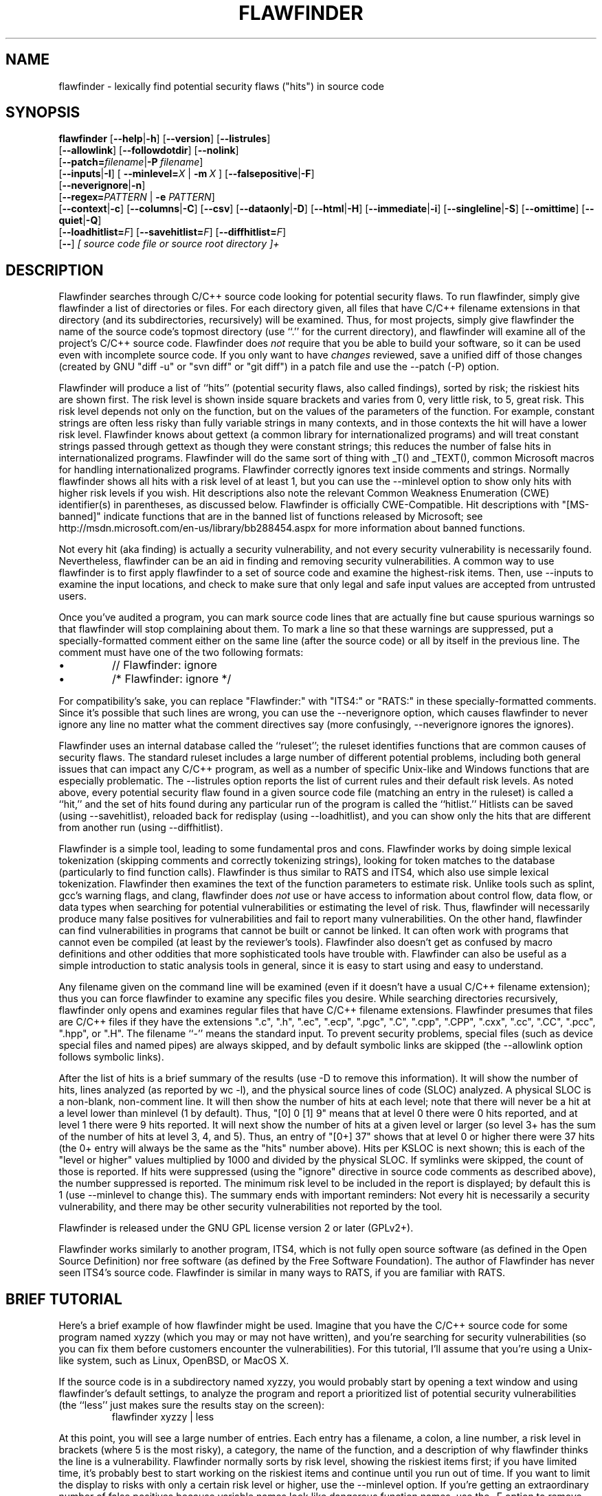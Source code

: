 '\"
.\" (C) Copyright 2001-2014 David A. Wheeler (dwheeler@dwheeler.com)
.\"
.\" This program is free software; you can redistribute it and/or modify
.\" it under the terms of the GNU General Public License as published by
.\" the Free Software Foundation; either version 2 of the License, or
.\" (at your option) any later version.
.\" 
.\" This program is distributed in the hope that it will be useful,
.\" but WITHOUT ANY WARRANTY; without even the implied warranty of
.\" MERCHANTABILITY or FITNESS FOR A PARTICULAR PURPOSE.  See the
.\" GNU General Public License for more details.
.\" 
.\" You should have received a copy of the GNU General Public License
.\" along with this program; if not, write to the Free Software
.\" Foundation, Inc., 59 Temple Place, Suite 330, Boston, MA  02111-1307  USA
.\" 
.\"
.\"
.\" Man page created 17 May 2001 by David A. Wheeler (dwheeler@dwheeler.com)
.\"
.TH FLAWFINDER 1 "26 Aug 2017" "Flawfinder" "Flawfinder"
.SH NAME
flawfinder \- lexically find potential security flaws ("hits") in source code
.SH SYNOPSIS
.B flawfinder
.\" Documentation:
.RB [ \-\-help | \-h ]
.RB [ \-\-version ]
.RB [ \-\-listrules ]
.br
.\" Selecting Input Data:
.RB [ \-\-allowlink ]
.RB [ \-\-followdotdir ]
.RB [ \-\-nolink ]
.br
.RB [ \-\-patch=\fIfilename\fR | \-P\ \fIfilename\fR ]
.br
.\" Selecting Hits to Display:
.RB [ \-\-inputs | \-I ]
[ \fB\-\-minlevel=\fR\fIX\fR | \fB\-m\fR\ \fIX\fR ]
.RB [ \-\-falsepositive | \-F ]
.br
.RB [ \-\-neverignore | \-n ]
.br
[\fB\-\-regex=\fR\fIPATTERN\fR | \fB\-e\fR \fIPATTERN\fR]
.br
.\" Selecting Output Format:
.RB [ \-\-context | \-c ]
.RB [ \-\-columns | \-C ]
.RB [ \-\-csv ]
.RB [ \-\-dataonly | \-D ]
.RB [ \-\-html | \-H ]
.RB [ \-\-immediate | -i ]
.RB [ \-\-singleline | \-S ]
.RB [ \-\-omittime ]
.RB [ \-\-quiet | \-Q ]
.br
.\" Managing hit list.
[\fB\-\-loadhitlist=\fR\fIF\fR]
[\fB\-\-savehitlist=\fR\fIF\fR]
[\fB\-\-diffhitlist=\fR\fIF\fR]
.br
.RB [ \-\- ]
.I [ source code file or source root directory ]+
.SH DESCRIPTION
.PP
Flawfinder searches through C/C++ source code looking for
potential security flaws.
To run flawfinder, simply give flawfinder a list of directories or files.
For each directory given, all files that have C/C++ filename extensions
in that directory (and its subdirectories, recursively) will be examined.
Thus, for most projects, simply give flawfinder the name of the source
code's topmost directory (use ``.'' for the current directory),
and flawfinder will examine all of the project's C/C++ source code.
Flawfinder does \fInot\fR require that you be able to build your software,
so it can be used even with incomplete source code.
If you only want to have \fIchanges\fR reviewed, save a unified diff
of those changes (created by GNU "diff -u" or "svn diff" or "git diff")
in a patch file and use the \-\-patch (\-P) option.
.PP
Flawfinder will produce a list of ``hits'' (potential
security flaws, also called findings),
sorted by risk; the riskiest hits are shown first.
The risk level is shown inside square brackets and
varies from 0, very little risk, to 5, great risk.
This risk level depends not only on the function, but on the values of the
parameters of the function.
For example, constant strings are often less risky than fully variable
strings in many contexts, and in those contexts the hit will have a
lower risk level.
Flawfinder knows about gettext (a common library for internationalized
programs) and will treat constant strings
passed through gettext as though they were constant strings; this reduces
the number of false hits in internationalized programs.
Flawfinder will do the same sort of thing with _T() and _TEXT(),
common Microsoft macros for handling internationalized programs.
.\" For more info, see: http://www.rpi.edu/~pudeyo/articles/unicode.html
Flawfinder correctly ignores text inside comments and strings.
Normally flawfinder shows all hits with a risk level of at least 1,
but you can use the \-\-minlevel option
to show only hits with higher risk levels if you wish.
Hit descriptions also note the relevant
Common Weakness Enumeration (CWE) identifier(s) in parentheses,
as discussed below.
Flawfinder is officially CWE-Compatible.
Hit descriptions with "[MS-banned]" indicate functions that are in the
banned list of functions released by Microsoft; see
http://msdn.microsoft.com/en-us/library/bb288454.aspx
for more information about banned functions.
.PP
Not every hit (aka finding) is actually a security vulnerability, 
and not every security vulnerability is necessarily found.
Nevertheless, flawfinder can be an aid in finding and removing
security vulnerabilities.
A common way to use flawfinder is to first
apply flawfinder to a set of source code and examine the
highest-risk items.
Then, use \-\-inputs to examine the input locations, and check to
make sure that only legal and safe input values are
accepted from untrusted users.
.PP
Once you've audited a program, you can mark source code lines that
are actually fine but cause spurious warnings so that flawfinder will
stop complaining about them.
To mark a line so that these warnings are suppressed,
put a specially-formatted comment either on the same
line (after the source code) or all by itself in the previous line.
The comment must have one of the two following formats:
.IP \(bu
// Flawfinder: ignore
.IP \(bu
/* Flawfinder: ignore */
.PP
For compatibility's sake, you can replace "Flawfinder:" with
"ITS4:" or "RATS:" in these specially-formatted comments.
Since it's possible that such lines are wrong, you can use
the \-\-neverignore option, which causes flawfinder to never ignore any line
no matter what the comment directives say
(more confusingly, \-\-neverignore ignores the ignores).
.PP
Flawfinder uses an internal database called the ``ruleset'';
the ruleset identifies functions that are common causes of security flaws.
The standard ruleset includes a large number of different potential
problems, including both general issues that can impact any
C/C++ program, as well as a number of specific Unix-like and Windows
functions that are especially problematic.
The \-\-listrules option reports the list of current rules and their
default risk levels.
As noted above, every potential security flaw found in a given source code file
(matching an entry in the ruleset)
is called a ``hit,'' and the set of hits found during any particular
run of the program is called the ``hitlist.''
Hitlists can be saved (using \-\-savehitlist), reloaded back for redisplay
(using \-\-loadhitlist), and you can show only the hits that are different
from another run (using \-\-diffhitlist).
.PP
Flawfinder is a simple tool, leading to some fundamental pros and cons.
Flawfinder works by doing simple lexical tokenization
(skipping comments and correctly tokenizing strings),
looking for token matches to the database
(particularly to find function calls).
Flawfinder is thus similar to RATS and ITS4, which also
use simple lexical tokenization.
Flawfinder then examines the
text of the function parameters to estimate risk.
Unlike tools such as splint, gcc's warning flags,
and clang, flawfinder does \fInot\fR use or have access to
information about control flow, data flow, or data types when
searching for potential vulnerabilities or estimating the level of risk.
Thus, flawfinder will necessarily
produce many false positives for vulnerabilities
and fail to report many vulnerabilities.
On the other hand, flawfinder can find vulnerabilities in programs that
cannot be built or cannot be linked.
It can often work with programs that cannot even be compiled
(at least by the reviewer's tools).
Flawfinder also doesn't get as confused by macro definitions
and other oddities that more sophisticated tools have trouble with.
Flawfinder can also be useful as a simple
introduction to static analysis tools in general,
since it is easy to start using and easy to understand.
.PP
Any filename given on the command line will be examined (even if
it doesn't have a usual C/C++ filename extension); thus you can force
flawfinder to examine any specific files you desire.
While searching directories recursively, flawfinder only opens and
examines regular files that have C/C++ filename extensions.
Flawfinder presumes that files are C/C++ files if they have the extensions
".c", ".h", ".ec", ".ecp", ".pgc", ".C", ".cpp",
".CPP", ".cxx", ".cc", ".CC", ".pcc", ".hpp", or ".H".
The filename ``\-'' means the standard input.
To prevent security problems,
special files (such as device special files and named pipes) are
always skipped, and by default symbolic links are skipped
(the \-\-allowlink option follows symbolic links).
.PP
After the list of hits is a brief summary of the results
(use -D to remove this information).
It will show the number of hits, lines analyzed (as reported by wc \-l),
and the physical source lines of code (SLOC) analyzed.
A physical SLOC is a non-blank, non-comment line.
It will then show the number of hits at each level; note that there will
never be a hit at a level lower than minlevel (1 by default).
Thus,  "[0]   0 [1]   9" means that at level 0 there were 0 hits reported,
and at level 1 there were 9 hits reported.
It will next show the number of hits at a given level or larger
(so level 3+ has the sum of the number of hits at level 3, 4, and 5).
Thus, an entry of "[0+]  37" shows that at level 0 or higher there were
37 hits (the 0+ entry will always be the same as the "hits" number above).
Hits per KSLOC is next shown; this is each of the "level or higher"
values multiplied by 1000 and divided by the physical SLOC.
If symlinks were skipped, the count of those is reported.
If hits were suppressed (using the "ignore" directive
in source code comments as described above), the number suppressed is reported.
The minimum risk level to be included in the report
is displayed; by default this is 1 (use \-\-minlevel to change this).
The summary ends with important reminders:
Not every hit is necessarily a security vulnerability, and
there may be other security vulnerabilities not reported by the tool.
.PP
Flawfinder is released under the GNU GPL license version 2 or later (GPLv2+).
.PP
Flawfinder works similarly to another program, ITS4, which is not
fully open source software (as defined in the Open Source Definition)
nor free software (as defined by the Free Software Foundation).
The author of Flawfinder has never seen ITS4's source code.
Flawfinder is similar in many ways to RATS, if you are familiar with RATS.

.SH "BRIEF TUTORIAL"

Here's a brief example of how flawfinder might be used.
Imagine that you have the C/C++ source code for some program named xyzzy
(which you may or may not have written), and you're
searching for security vulnerabilities (so you can fix them before
customers encounter the vulnerabilities).
For this tutorial, I'll assume that you're using a Unix-like system,
such as Linux, OpenBSD, or MacOS X.
.PP
If the source code is in a subdirectory named xyzzy, you would probably
start by opening a text window and using flawfinder's default settings, to
analyze the program and report a prioritized list of potential
security vulnerabilities (the ``less'' just makes sure the results
stay on the screen):
.RS
flawfinder xyzzy | less
.RE

.PP
At this point, you will see a large number of entries.
Each entry has a filename, a colon, a line number, a
risk level in brackets (where 5 is the most risky), a category,
the name of the function, and
a description of why flawfinder thinks the line is a vulnerability.
Flawfinder normally sorts by risk level, showing the riskiest items
first; if you have limited time, it's probably best to start working on
the riskiest items and continue until you run out of time.
If you want to limit the display to risks with only
a certain risk level or higher, use
the \-\-minlevel option.
If you're getting an extraordinary number of false positives because
variable names look like dangerous function names, use the \-F option
to remove reports about them.
If you don't understand the error message, please see documents such as the
.UR "http://www.dwheeler.com/secure-programs"
.I "Writing Secure Programs HOWTO"
.UE
at
http://www.dwheeler.com/secure-programs
which provides more information on writing secure programs.
.PP
Once you identify the problem and understand it, you can fix it.
Occasionally you may want to re-do the analysis, both because the
line numbers will change \fIand\fP to make sure that the new code
doesn't introduce yet a different vulnerability.
.PP
If you've determined that some line isn't really a problem, and
you're sure of it, you can insert just before or on the offending
line a comment like
.RS
 /* Flawfinder: ignore */
.RE
to keep them from showing up in the output.
.PP
Once you've done that, you should go back and search for the
program's inputs, to make sure that the program strongly filters
any of its untrusted inputs.
Flawfinder can identify many program inputs by using the \-\-inputs
option, like this:
.RS
flawfinder \-\-inputs xyzzy
.RE
.PP
Flawfinder can integrate well with text editors and
integrated development environments; see the examples for
more information.
.PP
Flawfinder includes many other options, including ones to
create HTML versions of the output (useful for prettier displays).
The next section describes those options in more detail.

.SH OPTIONS

Flawfinder has a number of options, which can be grouped into options that
control its own documentation,
select input data,
select which hits to display,
select the output format,
and perform hitlist management.
The commonly-used flawfinder options
support the standard option syntax defined in the
POSIX (Issue 7, 2013 Edition) section ``Utility Conventions''.
Flawfinder also supports the GNU long options
(double-dash options of form \-\-\fIoption\fR)
as defined in the \fIGNU C Library Reference Manual\fR
``Program Argument Syntax Conventions''
and \fIGNU Coding Standards\fR ``Standards for Command Line Interfaces''.
Long option arguments can be provided as ``--name=value'' or ``-name value''.
All options can be accessed using the more
readable GNU long option conventions;
some less commonly used options can \fIonly\fR be accessed
using long option conventions.

.SS "Documentation"

.TP 12
.BI \-\-help
.TP
.BI \-h
.\" Leave -? undocumented... it also invokes help.
Show usage (help) information.

.TP
.BI \-\-version
Shows (just) the version number and exits.

.TP 12
.BI \-\-listrules
List the terms (tokens)
that trigger further examination, their default risk level,
and the default warning (including the CWE identifier(s), if applicable),
all tab-separated.
The terms are primarily names of potentially-dangerous functions.
Note that the reported risk level and warning
for some specific code may be different than the default,
depending on how the term is used.
Combine with \-D if you do not want the usual header.
Flawfinder version 1.29 changed the separator from spaces to tabs, and
added the default warning field.

.SS "Selecting Input Data"

.TP 12
.BI \-\-allowlink
Allow the use of symbolic links; normally symbolic links are skipped.
Don't use this option if you're analyzing code by others;
attackers could do many things to cause problems for an analysis
with this option enabled.
For example, an attacker
could insert symbolic links to files such as /etc/passwd
(leaking information about the file) or create a circular loop,
which would cause flawfinder to run ``forever''.
Another problem with enabling this option is that
if the same file is referenced multiple times using symbolic links,
it will be analyzed multiple times (and thus reported multiple times).
Note that flawfinder already includes some protection against symbolic links
to special file types such as device file types (e.g., /dev/zero or
C:\\mystuff\\com1).
Note that for flawfinder version 1.01 and before, this was the default.

.TP
.BI \-\-followdotdir
Enter directories whose names begin with ".".
Normally such directories are ignored, since they normally
include version control private data (such as .git/ or .svn/),
build metadata (such as .makepp),
configuration information, and so on.

.TP
.BI \-\-nolink
Ignored.
Historically this disabled following symbolic links;
this behavior is now the default.

.TP 12
\fB\-\-patch=\fR\fIpatchfile\fR
.TP
\fB\-P\fR \fIpatchfile\fR
Examine the selected files or directories, but only report hits in lines
that are added or modified as described in the given patch file.
The patch file must be in a recognized unified diff format
(e.g., the output of GNU "diff -u old new", "svn diff", or "git diff [commit]").
Flawfinder assumes that the patch has already been applied to the files.
The patch file can also include changes to irrelevant files
(they will simply be ignored).
The line numbers given in the patch file are used to determine which
lines were changed, so if you have modified the files since the
patch file was created, regenerate the patch file first.
Beware that the file names of the new files
given in the patch file must match exactly,
including upper/lower case, path prefix, and directory
separator (\\ vs. /).
Only unified diff format is accepted (GNU diff, svn diff, and
git diff output is okay);
if you have a different format, again regenerate it first.
Only hits that occur on resultant changed lines, or immediately
above and below them, are reported.
This option implies \-\-neverignore.
\fBWarning\fR: Do \fInot\fR pass a patch file without the
\fB\-P\fR, because flawfinder will then try to treat the file as a
source file.
This will often work, but the line numbers will be relative
to the beginning of the patch file, not the positions in the
source code.
Note that you \fBmust\fR also provide the actual files to analyze,
and not just the patch file; when using \f\-P\fR files are only reported
if they are both listed in the patch and also listed (directly or indirectly)
in the list of files to analyze.


.SS "Selecting Hits to Display"

.TP
.BI "\-\-inputs"
.TP
.BI \-I
Show only functions that obtain data from outside the program;
this also sets minlevel to 0.

.TP
\fB\-\-minlevel=\fIX\fR
.TP
.BI -m " X"
Set minimum risk level to X for inclusion in hitlist.
This can be from 0 (``no risk'') to 5 (``maximum risk'');
the default is 1.

.TP
.BI "\-\-falsepositive"
.TP
.BI \-F
Do not include hits that are likely to be false positives.
Currently, this means that function names are ignored if they're
not followed by "(", and that declarations of character arrays aren't
noted.
Thus, if you have use a variable named "access" everywhere, this will
eliminate references to this ordinary variable.
This isn't the default, because this also increases the likelihood
of missing important hits; in particular, function names in #define
clauses and calls through function pointers will be missed.

.TP
.BI \-\-neverignore
.TP
.BI -n
Never ignore security issues, even if they have an ``ignore'' directive
in a comment.

.TP
\fB\-\-regexp=\fR\fIPATTERN\fR
.TP
\fB-e\fR \fIPATTERN\fR
Only report hits with text that matches the regular expression pattern PATTERN.
For example, to only report hits containing the text "CWE-120",
use ``\-\-regex CWE-120''.
These option flag names are the same as grep.


.SS "Selecting Output Format"

.TP 12
.BI \-\-columns
.TP
.BI \-C
Show the column number (as well as the file name and line number)
of each hit; this is shown after the line number by adding a colon
and the column number in the line (the first character in a line is
column number 1).
This is useful for editors that can jump to specific columns, or
for integrating with other tools (such as those to further filter out
false positives).

.TP
.BI \-\-context
.TP
.BI \-c
Show context, i.e., the line having the "hit"/potential flaw.
By default the line is shown immediately after the warning.

.TP
.BI \-\-csv
Generate output in comma-separated-value (CSV) format.
This is the recommended format for sending to other tools for processing.
It will always generate a header row, followed by 0 or more data rows
(one data row for each hit).
Selecting this option automatically enables \-\-quiet and
\-\-dataonly.
The headers are mostly self-explanatory.
"File" is the filename, "Line" is the line number,
"Column" is the column (starting from 1),
"Level" is the risk level (0-5, 5 is riskiest),
"Category" is the general flawfinder category,
"Name" is the name of the triggering rule,
"Warning" is text explaining why it is a hit (finding),
"Suggestion" is text suggesting how it might be fixed,
"Note" is other explanatory notes,
"CWEs" is the list of one or more CWEs,
"Context" is the source code line triggering the hit,
and "Fingerprint" is the SHA-256 hash of the context once
its leading and trailing whitespace have been removed
(the fingerprint may help detect and eliminate later duplications).
If you use Python3, the hash is of the context when encoded as UTF-8.

.TP
.BI "\-\-dataonly"
.TP
.BI \-D
Don't display the header and footer.
Use this along with \-\-quiet to see just the data itself.

.TP
.BI \-\-html
.TP
.BI \-H
Format the output as HTML instead of as simple text.

.TP
.BI "\-\-immediate"
.TP
.BI -i
Immediately display hits (don't just wait until the end).

.TP
.BI "\-\-singleline"
.TP
.BI -S
Display as single line of text output for each hit.
Useful for interacting with compilation tools.

.TP
.BI "\-\-omittime"
Omit timing information.
This is useful for regression tests of flawfinder itself, so that
the output doesn't vary depending on how long the analysis takes.

.TP
.BI "\-\-quiet"
.TP
.BI \-Q
Don't display status information (i.e., which files are being examined)
while the analysis is going on.


.SS "Hitlist Management"

.\" This isn't sorted as usual, because logically saving comes
.\" before loading and differencing.
.TP 12
\fB\-\-savehitlist=\fR\fIF\fR
Save all resulting hits (the "hitlist") to F.

.TP
\fB\-\-loadhitlist=\fR\fIF\fR
Load the hitlist from F instead of analyzing source programs.
Warning: Do \fInot\fR load hitlists from untrusted sources
(for security reasons).

.TP
\fB\-\-diffhitlist=\fR\fIF\fR
Show only hits (loaded or analyzed) not in F.
F was presumably created previously using \-\-savehitlist.
Warning: Do \fInot\fR diff hitlists from untrusted sources
(for security reasons).
If the \-\-loadhitlist option is not provided, this will show the hits in
the analyzed source code files that were not previously stored in F.
If used along with \-\-loadhitlist, this will show the hits in the
loaded hitlist not in F.
The difference algorithm is conservative;
hits are only considered the ``same'' if they have the same
filename, line number, column position, function name, and risk level.

.SH EXAMPLES

Here are various examples of how to invoke flawfinder.
The first examples show various simple command-line options.
Flawfinder is designed to work well with text editors and
integrated development environments, so the next sections
show how to integrate flawfinder into vim and emacs.

.SS "Simple command-line options"

.TP 12
.B "flawfinder /usr/src/linux-3.16"
Examine all the C/C++ files in the directory
/usr/src/linux-3.16 and all its subdirectories (recursively),
reporting on all hits found.
By default flawfinder will skip symbolic links and
directories with names that start with a period.

.TP
.B "flawfinder \-\-minlevel=4 ."
Examine all the C/C++ files in the current directory
and its subdirectories (recursively);
only report vulnerabilities level 4 and up (the two highest risk levels).

.TP
.B "flawfinder \-\-inputs mydir"
Examine all the C/C++ files in mydir
and its subdirectories (recursively), and report functions
that take inputs (so that you can ensure that they filter the
inputs appropriately).

.TP
.B "flawfinder \-\-neverignore mydir"
Examine all the C/C++ files in the directory mydir and its subdirectories,
including even the hits marked for ignoring in the code comments.

.TP
.B "flawfinder \-\-csv ."
Examine the current directory down (recursively), and report all
hits in CSV format.
This is the recommended form if you want to further process
flawfinder output using other tools
(such as data correlation tools).

.TP
.B "flawfinder \-QD mydir"
Examine mydir and report only the actual results
(removing the header and footer of the output).
This form may be useful
if the output will be piped into other tools for further analysis,
though CSV format is probably the better choice in that case.
The \-C (\-\-columns) and \-S (\-\-singleline)
options can also be useful if you're piping the data
into other tools.

.TP
.B "flawfinder \-QDSC mydir"
Examine mydir, reporting only the actual results (no header or footer).
Each hit is reported on one line, and column numbers are reported.
This can be a useful command if you are feeding
flawfinder output to other tools.

.TP
.B "flawfinder \-\-quiet \-\-html \-\-context mydir > results.html"
Examine all the C/C++ files in the directory mydir and its subdirectories,
and produce an HTML formatted version of the results.
Source code management systems (such as SourceForge and Savannah)
might use a command like this.

.TP
.B "flawfinder \-\-quiet \-\-savehitlist saved.hits *.[ch]"
Examine all .c and .h files in the current directory.
Don't report on the status of processing, and save the resulting hitlist
(the set of all hits) in the file saved.hits.

.TP
.B "flawfinder \-\-diffhitlist saved.hits *.[ch]"
Examine all .c and .h files in the current directory, and show any
hits that weren't already in the file saved.hits.
This can be used to show only the ``new'' vulnerabilities in a
modified program, if saved.hits was created from the
older version of the program being analyzed.

.TP 12
.B "flawfinder \-\-patch recent.patch ."
Examine the current directory recursively, but only report lines
that were changed or added in the already-applied patchfile named
\fIrecent.patch\fR.

.TP
\fBflawfinder \-\-regex "CWE-120|CWE-126" src/\fR
Examine directory \fIsrc\fR recursively, but only report hits
where CWE-120 or CWE-126 apply.

.SS "Invoking from vim"

.PP
The text editor
vim includes a "quickfix" mechanism that works well with flawfinder,
so that you can easily view the warning messages and jump to
the relevant source code.
.PP
First, you need to invoke flawfinder to create a list of hits, and
there are two ways to do this.
The first way is to start flawfinder first, and then (using its output)
invoke vim.
The second way is to start (or continue to run) vim, and then invoke
flawfinder (typically from inside vim).
.PP
For the first way, run flawfinder and store its output in some
FLAWFILE (say "flawfile"),
then invoke vim using its -q option, like this: "vim -q flawfile".
The second way (starting flawfinder after starting vim) can be done
a legion of ways.
One is to invoke flawfinder using a shell command,
":!flawfinder-command > FLAWFILE", then follow that with the command
":cf FLAWFILE".
Another way is to store the flawfinder command in your makefile
(as, say, a pseudocommand like "flaw"), and then run
":make flaw".
.PP
In all these cases you need a command for flawfinder to run.
A plausible command, which places each hit in its own line (-S) and
removes headers and footers that would confuse it, is:
.PP
.B "flawfinder \-SQD ."

.PP
You can now use various editing commands to view the results.
The command ":cn" displays the next hit; ":cN" displays the
previous hit, and ":cr" rewinds back to the first hit.
":copen" will open a window to show the current list of hits, called
the "quickfix window"; ":cclose" will close the quickfix window.
If the buffer in the used window has changed, and the error is in
another file, jumping to the error will fail.
You have to make sure the window contains a buffer which can be abandoned
before trying to jump to a new file, say by saving the file;
this prevents accidental data loss.

.SS "Invoking from emacs"
The text editor / operating system
emacs includes "grep mode" and "compile mode" mechanisms
that work well with flawfinder, making it easy to
view warning messages, jump to the relevant source code, and fix
any problems you find.
.PP
First, you need to invoke flawfinder to create a list of warning messages.
You can use "grep mode" or "compile mode" to create this list.
Often "grep mode" is more convenient;
it leaves compile mode untouched so you can easily recompile
once you've changed something.
However, if you want to jump to the exact column position of a hit,
compile mode may be more convenient because emacs can use
the column output of flawfinder to directly jump to the right location
without any special configuration.
.PP
To use grep mode,
enter the command "M-x grep"
and then enter the needed flawfinder command.
To use compile mode, enter the command
"M-x compile" and enter the needed flawfinder command.
This is a meta-key command, so you'll need to use the meta key for your
keyboard (this is usually the ESC key).
As with all emacs commands, you'll need to press RETURN after
typing "grep" or "compile".
So on many systems, the grep mode is invoked by typing
ESC x g r e p RETURN.
.PP
You then need to enter a command, removing whatever was there before if
necessary.
A plausible command is:
.PP
.B "flawfinder \-SQDC ."
.PP
This command makes every hit report a single line,
which is much easier for tools to handle.
The quiet and dataonly options remove the other status information not needed
for use inside emacs.
The trailing period means that the current directory and all descendents
are searched for C/C++ code, and analyzed for flaws.
.PP
Once you've invoked flawfinder, you can use emacs to jump around
in its results.
The command C-x \`
(Control-x backtick)
visits the source code location for the next warning message.
C-u C-x \` (control-u control-x backtick)
restarts from the beginning.
You can visit the source for any particular error message by moving
to that hit message in the *compilation* buffer or *grep* buffer
and typing the return key.
(Technical note: in the compilation buffer, this invokes
compile-goto-error.)
You can also click the Mouse-2 button on the error message
(you don't need to switch to the *compilation* buffer first).
.PP
If you want to use grep mode to jump to specific columns of a hit,
you'll need to specially configure emacs to do this.
To do this, modify the emacs variable "grep-regexp-alist".
This variable tells Emacs how to
parse output of a "grep" command, similar to the
variable "compilation-error-regexp-alist" which lists various formats
of compilation error messages.

.SS "Invoking from Integrated Development Environments (IDEs)"
.PP
For (other) IDEs, consult your IDE's set of plug-ins.

.SH COMMON WEAKNESS ENUMERATION (CWE)
.PP
The Common Weakness Enumeration (CWE)
is ``a formal list or dictionary of common software weaknesses
that can occur in software's architecture, design, code or implementation
that can lead to exploitable security vulnerabilities...
created to serve as a common language for
describing software security weaknesses''
(http://cwe.mitre.org/about/faq.html).
For more information on CWEs, see http://cwe.mitre.org.
.PP
Flawfinder supports the CWE and is officially CWE-Compatible.
Hit descriptions typically include a relevant
Common Weakness Enumeration (CWE) identifier in parentheses
where there is known to be a relevant CWE.
For example, many of the buffer-related hits mention
CWE-120, the CWE identifier for
``buffer copy without checking size of input''
(aka ``Classic Buffer Overflow'').
In a few cases more than one CWE identifier may be listed.
The HTML report also includes hypertext links to the CWE definitions
hosted at MITRE.
In this way, flawfinder is designed to meet the CWE-Output requirement.
.PP
In some cases there are CWE mapping and usage challenges; here is how
flawfinder handles them.
If the same entry maps to multiple CWEs simultaneously,
all the CWE mappings are listed as separated by commas.
This often occurs with CWE-20, Improper Input Validation;
thus the report "CWE-676, CWE-120" maps to two CWEs.
In addition, flawfinder provides additional information for those who are
are interested in the CWE/SANS top 25 list 2011 (http://cwe.mitre.org/top25/)
when mappings are not directly to them.
Many people will want to search for specific CWEs in this top 25 list,
such as CWE-120 (classic buffer overflow).
The challenge is that some flawfinder hits map
to a more general CWE that would include a top 25 item, while in some
other cases hits map to a more specific vulnerability that is
only a subset of a top 25 item.
To resolve this, in some cases flawfinder will list a sequence of CWEs
in the format "more-general/more-specific", where the CWE actually
being mapped is followed by a "!".
This is always done whenever a flaw is not mapped directly to
a top 25 CWE, but the mapping is related to such a CWE.
So "CWE-119!/CWE-120" means that the vulnerability is mapped
to CWE-119 and that CWE-120 is a subset of CWE-119.
In contrast, "CWE-362/CWE-367!" means that the hit is mapped to
CWE-367, a subset of CWE-362.
Note that this is a subtle syntax change from flawfinder version 1.31;
in flawfinder version 1.31,
the form "more-general:more-specific" meant what is now listed as
"more-general!/more-specific", while
"more-general/more-specific" meant "more-general/more-specific!".
Tools can handle both the version 1.31 and the current format,
if they wish, by noting that the older format did not use "!" at all
(and thus this is easy to distinguish).
These mapping mechanisms simplify searching for certain CWEs.
.PP
CWE version 2.7 (released June 23, 2014) was used for the mapping.
The current CWE mappings select the most specific CWE the tool can determine.
In theory, most CWE security elements (signatures/patterns that the
tool searches for) could theoretically be mapped to
CWE-676 (Use of Potentially Dangerous Function), but such a mapping would
not be useful.
Thus, more specific mappings were preferred where one could be found.
Flawfinder is a lexical analysis tool; as a result, it is impractical
for it to be more specific than the mappings currently implemented.
This also means that it is unlikely to need much
updating for map currency; it simply doesn't have enough information to
refine to a detailed CWE level that CWE changes would typically affect.
The list of CWE identifiers was generated automatically using "make show-cwes",
so there is confidence that this list is correct.
Please report CWE mapping problems as bugs if you find any.
.PP
Flawfinder may fail to find a vulnerability, even if flawfinder covers
one of these CWE weaknesses.
That said, flawfinder does find vulnerabilities listed by the CWEs it covers,
and it will not report lines without those vulnerabilities in many cases.
Thus, as required for any tool intending to be CWE compatible,
flawfinder has a rate of false positives less than 100%
and a rate of false negatives less than 100%.
Flawfinder almost always reports whenever it finds a match to a
CWE security element (a signature/pattern as defined in its database),
though certain obscure constructs can cause it to fail (see BUGS below).
.PP
Flawfinder can report on the following CWEs
(these are the CWEs that flawfinder covers; ``*'' marks those in the
CWE/SANS top 25 list):
.IP \(bu 2
CWE-20: Improper Input Validation
.IP \(bu 2
CWE-22: Improper Limitation of a Pathname to a Restricted Directory (``Path Traversal'')
.IP \(bu
CWE-78: Improper Neutralization of Special Elements used in an OS Command (``OS Command Injection'')*
.IP \(bu
CWE-119: Improper Restriction of Operations within the Bounds of a Memory Buffer
(a parent of CWE-120*, so this is shown as CWE-119!/CWE-120)
.IP \(bu
CWE-120: Buffer Copy without Checking Size of Input (``Classic Buffer Overflow'')*
.IP \(bu
CWE-126: Buffer Over-read
.IP \(bu
CWE-134: Uncontrolled Format String*
.IP \(bu
CWE-190: Integer Overflow or Wraparound*
.IP \(bu
CWE-250: Execution with Unnecessary Privileges
.IP \(bu
CWE-327: Use of a Broken or Risky Cryptographic Algorithm*
.IP \(bu
CWE-362: Concurrent Execution using Shared Resource with Improper Synchronization (``Race Condition'')
.IP \(bu
CWE-377: Insecure Temporary File
.IP \(bu
CWE-676: Use of Potentially Dangerous Function*
.IP \(bu
CWE-732: Incorrect Permission Assignment for Critical Resource*
.IP \(bu
CWE-785: Use of Path Manipulation Function without Maximum-sized Buffer
(child of CWE-120*, so this is shown as CWE-120/CWE-785)
.IP \(bu
CWE-807: Reliance on Untrusted Inputs in a Security Decision*
.IP \(bu
CWE-829: Inclusion of Functionality from Untrusted Control Sphere*
.PP
You can select a specific subset of CWEs to report by using
the ``\-\-regex'' (-e) option.
This option accepts a regular expression, so you can select multiple CWEs,
e.g., ``\-\-regex "CWE-120|CWE-126"''.
If you select multiple CWEs with ``|'' on a command line
you will typically need to quote the parameters (since an
unquoted ``|'' is the pipe symbol).
Flawfinder is designed to meet the CWE-Searchable requirement.
.PP
If your goal is to report a subset of CWEs that are listed in a file,
that can be achieved on a Unix-like system using the ``\-\-regex'' aka
``\-e'' option.
The file must be in regular expression format.
For example,
``flawfinder -e $(cat file1)'' would report only hits that matched
the pattern in ``file1''.
If file1 contained ``CWE-120|CWE-126'' it
would only report hits matching those CWEs.
.PP
A list of all CWE security elements
(the signatures/patterns that flawfinder looks for)
can be found by using the ``\-\-listrules'' option.
Each line lists the signature token (typically a function name)
that may lead to a hit, the default risk level, and
the default warning (which includes the default CWE identifier).
For most purposes this is also enough if you want to see what
CWE security elements map to which CWEs, or the reverse.
For example, to see the most of the signatures (function names)
that map to CWE-327,
without seeing the default risk level or detailed warning text,
run ``flawfinder \-\-listrules | grep CWE-327 | cut -f1''.
You can also see the tokens without a CWE mapping this way by running
``flawfinder -D --listrules | grep -v CWE-''.
However, while \-\-listrules lists all CWE security elements,
it only lists the default mappings
from CWE security elements to CWE identifiers.
It does not include the refinements
that flawfinder applies (e.g., by examining function parameters).
.PP
If you want a detailed and exact mapping between the CWE security elements
and CWE identifiers, the flawfinder source code (included in the distribution)
is the best place for that information.
This detailed information is primarily of interest to those few
people who are trying to refine the CWE mappings of flawfinder
or refine CWE in general.
The source code documents the mapping between the security elements
to the respective CWE identifiers, and is a single Python file.
The ``c_rules'' dataset defines most rules, with reference to a
function that may make further refinements.
You can search the dataset for
function names to see what CWE it generates by default;
if first parameter is not ``normal'' then that is the name of
a refining Python method that may select different CWEs
(depending on additional information).
Conversely, you can search for ``CWE-number'' and find what security
elements (signatures or patterns) refer to that CWE identifier.
For most people, this is much more than they need; most people just want to
scan their source code to quickly find problems.


.SH SECURITY
.PP
The whole point of this tool is to help find vulnerabilities so they
can be fixed.
However, developers and reviewers must
know how to develop secure software to use this tool, because otherwise,
\fIa fool with a tool is still a fool\fR.
My book at http://www.dwheeler.com/secure-programs may help.
.PP
This tool should be, at most, a small part of a larger software
development process designed
to eliminate or reduce the impact of vulnerabilities.
Developers and reviewers need know how to develop secure software,
and they need to apply this knowledge to reduce the
risks of vulnerabilities in the first place.
.PP
Different vulnerability-finding tools tend to find different vulnerabilities.
Thus, you are best off using human review and a variety of tools.
This tool can help find some vulnerabilities, but by no means all.
.PP
You should always analyze a \fIcopy\fP of the source program being analyzed,
not a directory that can be modified by a developer while flawfinder
is performing the analysis.
This is \fIespecially\fP true if you don't necessily trust a
developer of the program being analyzed.
If an attacker has control over the files while you're analyzing them,
the attacker could move files around or change their contents to
prevent the exposure of a security problem (or create the impression
of a problem where there is none).
If you're worried about malicious programmers you should do this anyway,
because after analysis you'll need to verify that the code eventually run
is the code you analyzed.
Also, do not use the \-\-allowlink option in such cases;
attackers could create malicious symbolic links to files outside of their
source code area (such as /etc/passwd).
.PP
Source code management systems (like GitHub, SourceForge, and Savannah)
definitely fall into this category; if you're maintaining one of those
systems, first copy or extract the files into a separate directory
(that can't be controlled by attackers)
before running flawfinder or any other code analysis tool.
.PP
Note that flawfinder only opens regular files, directories, and
(if requested) symbolic links; it will never open other kinds of files,
even if a symbolic link is made to them.
This counters attackers who insert unusual file types into the
source code.
However, this only works if the filesystem being analyzed can't
be modified by an attacker during the analysis, as recommended above.
This protection also doesn't work on Cygwin platforms, unfortunately.
.PP
Cygwin systems (Unix emulation on top of Windows)
have an additional problem if flawfinder is used to analyze
programs that the analyst cannot trust.
The problem is due to a design flaw in Windows (that it inherits from MS-DOS).
On Windows and MS-DOS, certain filenames (e.g., ``com1'') are
automatically treated by the operating system as the names of peripherals,
and this is true even when a full pathname is given.
Yes, Windows and MS-DOS really are designed this badly.
Flawfinder deals with this by checking what a filesystem object is,
and then only opening directories and regular files
(and symlinks if enabled).
Unfortunately, this doesn't work on Cygwin; on at least some versions
of Cygwin on some versions of Windows,
merely trying to determine if a file is a device type
can cause the program to hang.
A workaround is to delete or rename any filenames that are interpreted
as device names before performing the analysis.
These so-called ``reserved names'' are CON, PRN, AUX, CLOCK$, NUL,
COM1-COM9, and LPT1-LPT9, optionally followed by an extension
(e.g., ``com1.txt''), in any directory, and in any case
(Windows is case-insensitive).
.\" See 'Writing Secure Code' by Howard and LeBlanc, pg. 223
.PP
Do \fInot\fR load or diff hitlists from untrusted sources.
They are implemented using the Python pickle module, and the pickle
module is not intended to be secure against
erroneous or maliciously constructed data.
Stored hitlists are intended for later use by the same user who created
the hitlist; in that context this restriction is not a problem.

.SH BUGS
.PP
Flawfinder is based on simple text pattern matching, which is
part of its fundamental design and not easily changed.
This design approach leads to a number of fundamental limitations, e.g.,
a higher false positive rate, and is the underlying cause of
most of the bugs listed here.
On the positive side, flawfinder doesn't get confused by many
complicated preprocessor sequences that other tools sometimes choke on;
flawfinder can often handle code that cannot link, and sometimes
cannot even compile or build.
.PP
Flawfinder is currently limited to C/C++.
In addition, when analyzing C++ it focuses primarily on the C subset of C++.
For example, flawfinder does not report on expressions like cin >> charbuf,
where charbuf is a char array.
That is because flawfinder doesn't have type information,
and ">>" is safe with many other types; reporting on all ">>"
would lead to too many false positives.
That said,
it's designed so that adding support for other languages should be easy
where its text-based approach can usefully apply.
.PP
Flawfinder can be fooled by user-defined functions or method names that
happen to be the same as those defined as ``hits'' in its database,
and will often trigger on definitions (as well as uses) of functions
with the same name.
This is typically not a problem for C code.
In C code, a function with the same name as a common library routine name
often indicates that the developer is simply rewriting a
common library routine with the same interface, say for portability's sake.
C programs tend to avoid reusing the same name for a different purpose
(since in C function names are global by default).
There are reasonable odds that
these rewritten routines will be vulnerable to the same kinds of misuse,
and thus, reusing these rules is a reasonable approach.
However, this can be a much more serious problem in C++
code which heavily uses classes and namespaces, since the
same method name may have many different meanings.
The \-\-falsepositive option can help somewhat in this case.
If this is a serious problem, feel free to modify the program, or process
the flawfinder output through other tools to remove the false positives.
.PP
Preprocessor commands embedded in the middle of a parameter list
of a call can cause problems in parsing, in particular, if a string
is opened and then closed multiple times using an #ifdef .. #else
construct, flawfinder gets confused.
Such constructs are bad style, and will confuse many other tools too.
If you must analyze such files, rewrite those lines.
Thankfully, these are quite rare.
.PP
Some complex or unusual constructs can mislead flawfinder.
In particular, if a parameter begins with gettext(" and ends with ),
flawfinder will presume that the parameter of gettext is a constant.
This means it will get confused by patterns like
gettext("hi") + function("bye").
In practice, this doesn't seem to be a problem; gettext() is usually
wrapped around the entire parameter.
.PP
The routine to detect statically defined character arrays uses
simple text matching; some complicated expressions can cause it to
trigger or not trigger unexpectedly.
.PP
Flawfinder looks for specific patterns known to be common mistakes.
Flawfinder (or any tool like it) is not a good tool for finding intentionally
malicious code (e.g., Trojan horses); malicious programmers can easily
insert code that would not be detected by this kind of tool.
.PP
Flawfinder looks for specific patterns known to be common mistakes
in application code.
Thus, it is likely to be less effective
analyzing programs that aren't application-layer code
(e.g., kernel code or self-hosting code).
The techniques may still be useful; feel free to replace the database
if your situation is significantly different from normal.
.PP
Flawfinder's default output format (filename:linenumber, followed optionally
by a :columnnumber) can be misunderstood if any source files have
very weird filenames.
Filenames embedding a newline/linefeed character will cause odd breaks,
and filenames including colon (:) are likely to be misunderstood.
This is especially important if flawfinder's output is being used
by other tools, such as filters or text editors.
If you are using flawfinder's output in other tools, consider using its
CSV format instead (which can handle this).
If you're looking at new code, examine the files for such characters.
It's incredibly unwise to have such filenames anyway;
many tools can't handle such filenames at all.
Newline and linefeed are often used as internal data delimeters.
The colon is often used as special characters in filesystems:
MacOS uses it as a directory separator, Windows/MS-DOS uses it
to identify drive letters, Windows/MS-DOS inconsistently uses it
to identify special devices like CON:, and applications on many platforms
use the colon to identify URIs/URLs.
Filenames including spaces and/or tabs don't cause problems for flawfinder,
though note that other tools might have problems with them.
.PP
Flawfinder is not internationalized, so it currently
does not support localization.
.PP
In general, flawfinder attempts to err on the side of caution; it tends
to report hits, so that they can be examined further, instead of silently
ignoring them.
Thus, flawfinder prefers to have false positives (reports that
turn out to not be problems) rather than false negatives
(failures to report security vulnerabilities).
But this is a generality; flawfinder uses simplistic heuristics and
simply can't get everything "right".
.PP
Security vulnerabilities might not be identified as such by flawfinder,
and conversely, some hits aren't really security vulnerabilities.
This is true for all static security scanners, and is especially true
for tools like flawfinder that use a simple lexical analysis and
pattern analysis to identify potential vulnerabilities.
Still, it can serve as a useful aid for humans, helping to identify
useful places to examine further, and that's the point of this simple tool.

.SH "SEE ALSO"
See the flawfinder website at http://www.dwheeler.com/flawfinder.
You should also see the
.I "Secure Programming HOWTO"
at
.IR "http://www.dwheeler.com/secure-programs" .

.SH AUTHOR
David A. Wheeler (dwheeler@dwheeler.com).
